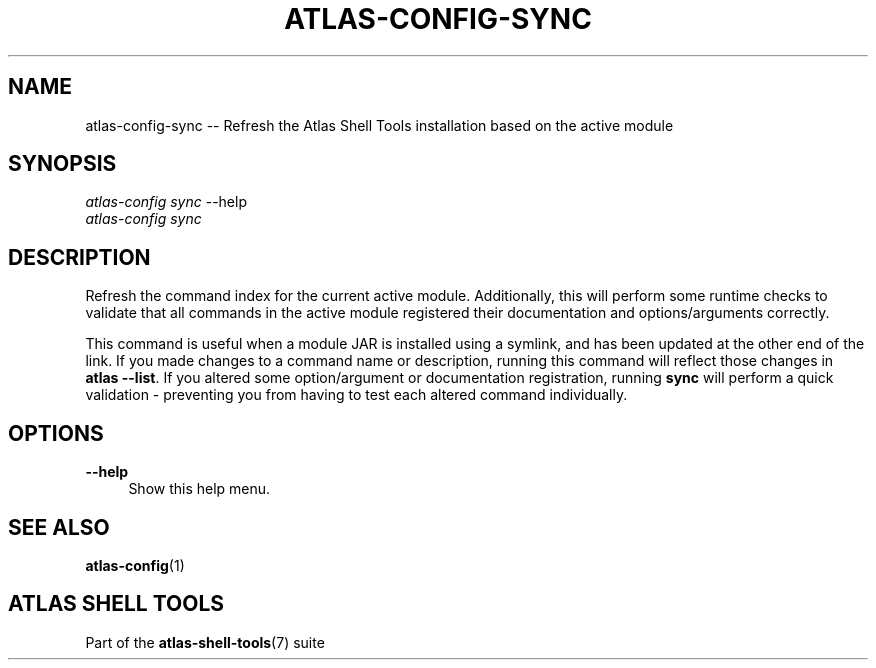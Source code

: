 .\"     Title: atlas-config-sync
.\"    Author: Lucas Cram
.\"    Source: atlas-shell-tools 0.0.1
.\"  Language: English
.\"
.TH "ATLAS-CONFIG-SYNC" "1" "1 December 2018" "atlas\-shell\-tools 0\&.0\&.1" "Atlas Shell Tools Manual"
.\" -----------------------------------------------------------------
.\" * Define some portability stuff
.\" -----------------------------------------------------------------
.ie \n(.g .ds Aq \(aq
.el       .ds Aq '
.\" -----------------------------------------------------------------
.\" * set default formatting
.\" -----------------------------------------------------------------
.\" disable hyphenation
.nh
.\" disable justification (adjust text to left margin only)
.ad l
.\" -----------------------------------------------------------------
.\" * MAIN CONTENT STARTS HERE *
.\" -----------------------------------------------------------------

.SH "NAME"
.sp
atlas\-config\-sync \-\- Refresh the Atlas Shell Tools installation based on the active module

.SH "SYNOPSIS"
.sp
.nf
\fIatlas\-config\fR \fIsync\fR \-\-help
\fIatlas\-config\fR \fIsync\fR
.fi

.SH "DESCRIPTION"
.sp
Refresh the command index for the current active module. Additionally, this will
perform some runtime checks to validate that all commands in the active module
registered their documentation and options/arguments correctly.

This command is useful when a module JAR is installed using a symlink, and has
been updated at the other end of the link. If you made changes to a command
name or description, running this command will reflect those changes in
\fBatlas \-\-list\fR. If you altered some option/argument or documentation
registration, running \fBsync\fR will perform a quick validation \- preventing
you from having to test each altered command individually.

.SH "OPTIONS"
.sp
.PP
\fB\-\-help\fR
.RS 4
Show this help menu.
.RE

.SH "SEE ALSO"
.sp
\fBatlas\-config\fR(1)

.SH "ATLAS SHELL TOOLS"
.sp
Part of the \fBatlas\-shell\-tools\fR(7) suite
